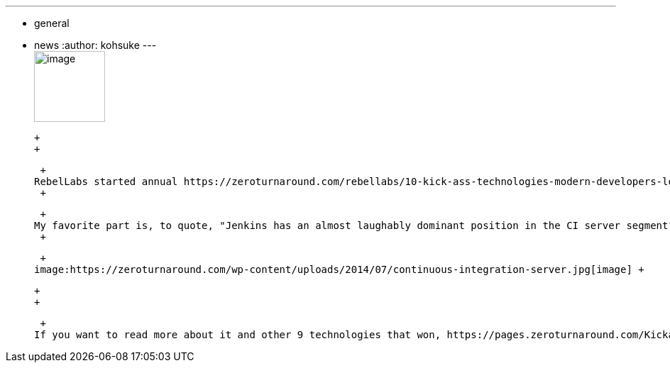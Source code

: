 ---
:layout: post
:title: Geek Choice Awards 2014
:nodeid: 497
:created: 1406744661
:tags:
  - general
  - news
:author: kohsuke
---
 +
image:https://wiki.jenkins.io/download/attachments/58000204/Geek-Choice-Awards-CI-Server-300x300-black.png?version=1&modificationDate=1406550449057[image,width=100,height=100] +

 +
 +

 +
RebelLabs started annual https://zeroturnaround.com/rebellabs/10-kick-ass-technologies-modern-developers-love/12/[Geek Choice Awards], and Jenkins was one of the 10 winners. See https://zeroturnaround.com/rebellabs/10-kick-ass-technologies-modern-developers-love/6/[the page they talk about Jenkins]. +
 +

 +
My favorite part is, to quote, "Jenkins has an almost laughably dominant position in the CI server segment", and "With 70% of the CI market on lockdown and showing an increasing rate of plugin development, Jenkins is undoubtably the most popular way to go with CI servers." +
 +

 +
image:https://zeroturnaround.com/wp-content/uploads/2014/07/continuous-integration-server.jpg[image] +

 +
 +

 +
If you want to read more about it and other 9 technologies that won, https://pages.zeroturnaround.com/Kickass-Technologies.html[they have produced a beautifully formatted PDF] for you to read.
